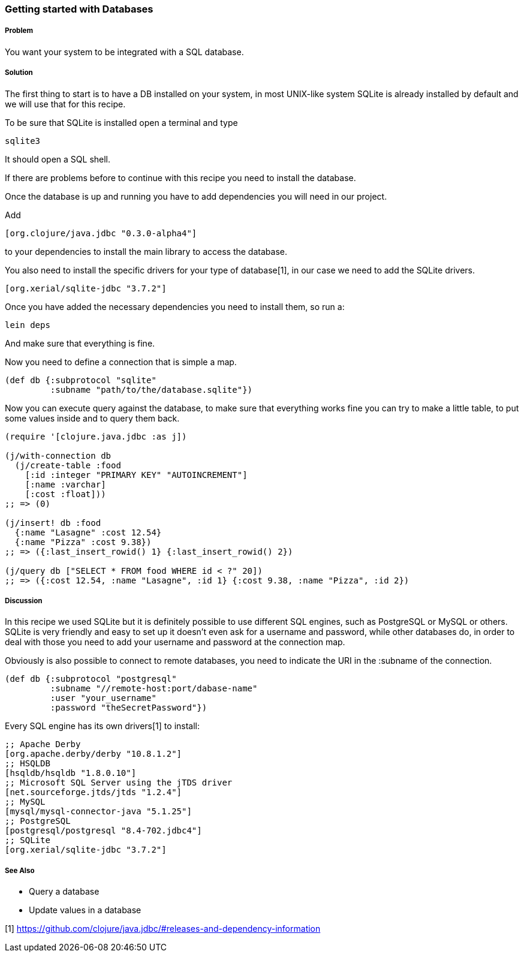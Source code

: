 === Getting started with Databases
:Author: Simone Mosciatti
:Email: simone@mweb.biz

////
TODO: This recipe needs improvement

* Grammatical rewrite
* Discussion in "Solution" -> "Discussion"
* File name of "up-n-running" should be changed. Is this *really* getting
* started with a database, or just "Connecting to a SQL database."
  Additionally, is it connecting to a database with JDBC, or Korma?
* Samples could be tidied up.
    * Instructing how to run `lein deps` is probably not necessary
    * A list of possible drivers as dependencies with versions is not necessary

See http://github.com/clojure-cookbook/clojure-cookbook/issues/91
////


===== Problem

You want your system to be integrated with a SQL database.

===== Solution

The first thing to start is to have a DB installed on your system, in most UNIX-like system SQLite is already installed by default and we will use that for this recipe.

To be sure that SQLite is installed open a terminal and type 
[source, bash]
----
sqlite3
----

It should open a SQL shell.

If there are problems before to continue with this recipe you need to install the database.

Once the database is up and running you have to add dependencies you will need in our project.

Add
[source, clojure]
----
[org.clojure/java.jdbc "0.3.0-alpha4"]
----

to your dependencies to install the main library to access the database.

You also need to install the specific drivers for your type of database[1], in our case we need to add the SQLite drivers.

[source, clojure]
----
[org.xerial/sqlite-jdbc "3.7.2"]
----

Once you have added the necessary dependencies you need to install them, so run a:
[source, bash]
----
lein deps
----

And make sure that everything is fine.

Now you need to define a connection that is simple a map.

[source, clojure]
----
(def db {:subprotocol "sqlite"
         :subname "path/to/the/database.sqlite"})
----

Now you can execute query against the database, to make sure that everything works fine you can try to make a little table, to put some values inside and to query them back.

[source, clojure]
----
(require '[clojure.java.jdbc :as j])

(j/with-connection db
  (j/create-table :food
    [:id :integer "PRIMARY KEY" "AUTOINCREMENT"]
    [:name :varchar]
    [:cost :float]))
;; => (0)

(j/insert! db :food
  {:name "Lasagne" :cost 12.54}
  {:name "Pizza" :cost 9.38})
;; => ({:last_insert_rowid() 1} {:last_insert_rowid() 2})

(j/query db ["SELECT * FROM food WHERE id < ?" 20])
;; => ({:cost 12.54, :name "Lasagne", :id 1} {:cost 9.38, :name "Pizza", :id 2})
----

===== Discussion

In this recipe we used SQLite but it is definitely possible to use different SQL engines, such as PostgreSQL or MySQL or others.
SQLite is very friendly and easy to set up it doesn't even ask for a username and password, while other databases do, in order to deal with those you need to add your username and password at the connection map.

Obviously is also possible to connect to remote databases, you need to indicate the URI in the :subname of the connection.

[source, clojure]
----
(def db {:subprotocol "postgresql"
         :subname "//remote-host:port/dabase-name"
	 :user "your_username"
	 :password "theSecretPassword"})
----

Every SQL engine has its own drivers[1] to install:

[source, clojure]
----
;; Apache Derby
[org.apache.derby/derby "10.8.1.2"]
;; HSQLDB
[hsqldb/hsqldb "1.8.0.10"]
;; Microsoft SQL Server using the jTDS driver
[net.sourceforge.jtds/jtds "1.2.4"]
;; MySQL
[mysql/mysql-connector-java "5.1.25"]
;; PostgreSQL
[postgresql/postgresql "8.4-702.jdbc4"]
;; SQLite
[org.xerial/sqlite-jdbc "3.7.2"]
----


===== See Also

// TODO: Link these when recipes exist
* Query a database
* Update values in a database

[1] https://github.com/clojure/java.jdbc/#releases-and-dependency-information
